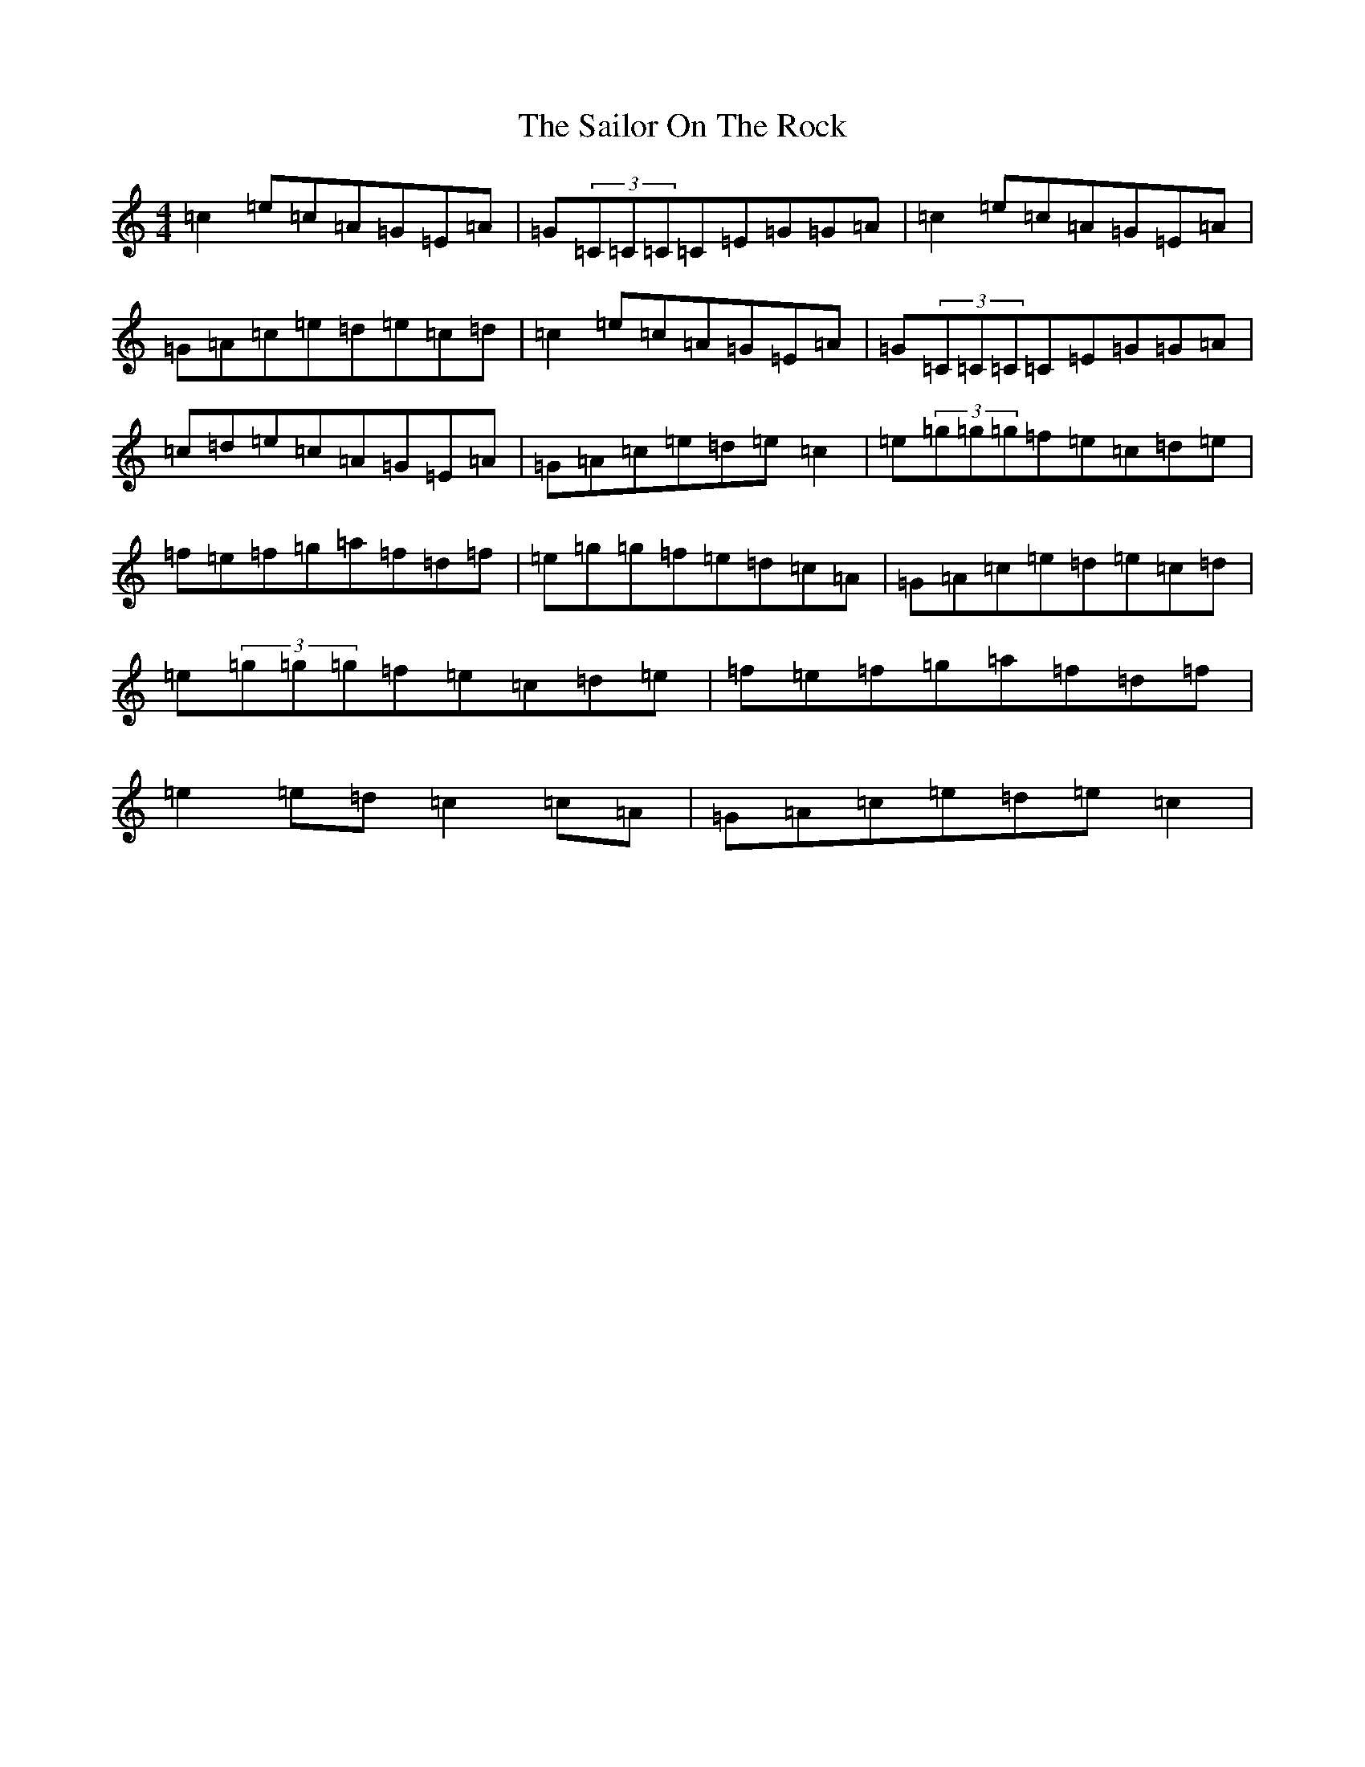 X: 18724
T: Sailor On The Rock, The
S: https://thesession.org/tunes/765#setting13877
Z: D Major
R: reel
M: 4/4
L: 1/8
K: C Major
=c2=e=c=A=G=E=A|=G(3=C=C=C=C=E=G=G=A|=c2=e=c=A=G=E=A|=G=A=c=e=d=e=c=d|=c2=e=c=A=G=E=A|=G(3=C=C=C=C=E=G=G=A|=c=d=e=c=A=G=E=A|=G=A=c=e=d=e=c2|=e(3=g=g=g=f=e=c=d=e|=f=e=f=g=a=f=d=f|=e=g=g=f=e=d=c=A|=G=A=c=e=d=e=c=d|=e(3=g=g=g=f=e=c=d=e|=f=e=f=g=a=f=d=f|=e2=e=d=c2=c=A|=G=A=c=e=d=e=c2|